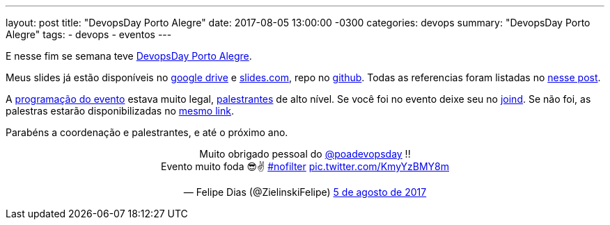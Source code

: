 ---
layout: post
title:  "DevopsDay Porto Alegre"
date:   2017-08-05 13:00:00 -0300
categories: devops
summary: "DevopsDay Porto Alegre"
tags:
  - devops
  - eventos
---

E nesse fim se semana teve http://poa.devopsdays.com.br[DevopsDay Porto Alegre].

Meus slides já estão disponíveis no https://docs.google.com/presentation/d/1d5vLiWjJ-_kVPtICkwdjF5LiwKJFveZzsGPMG_C3CHc/edit?usp=sharing[google drive] e https://slides.com/adamatti/cicd-devopsdaypoa[slides.com], repo no https://github.com/adamatti/SampleTalkCICD[github]. Todas as referencias foram listadas no link:/blog/devops/2017/07/27/ci-cd.html[nesse post].

A http://poa.devopsdays.com.br/#programacao[programação do evento] estava muito legal, http://poa.devopsdays.com.br/#palestrantes[palestrantes] de alto nível. Se você foi no evento deixe seu no https://joind.in/event/devopsday-porto-alegre/schedule/list[joind]. Se não foi, as palestras estarão disponibilizadas no https://joind.in/event/devopsday-porto-alegre/schedule/list[mesmo link]. 

Parabéns a coordenação e palestrantes, e até o próximo ano.

++++
<blockquote class="twitter-tweet" data-lang="pt" align="center">
<p lang="pt" dir="ltr">Muito obrigado pessoal do <a href="https://twitter.com/poadevopsday">@poadevopsday</a> !!<br>Evento muito foda 😎✌ <a href="https://twitter.com/hashtag/nofilter?src=hash">#nofilter</a> <a href="https://t.co/KmyYzBMY8m">pic.twitter.com/KmyYzBMY8m</a></p>&mdash; Felipe Dias (@ZielinskiFelipe) <a href="https://twitter.com/ZielinskiFelipe/status/893973861510860800">5 de agosto de 2017</a></blockquote>
<script async src="//platform.twitter.com/widgets.js" charset="utf-8"></script>
++++

